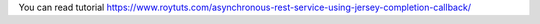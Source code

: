 You can read tutorial https://www.roytuts.com/asynchronous-rest-service-using-jersey-completion-callback/